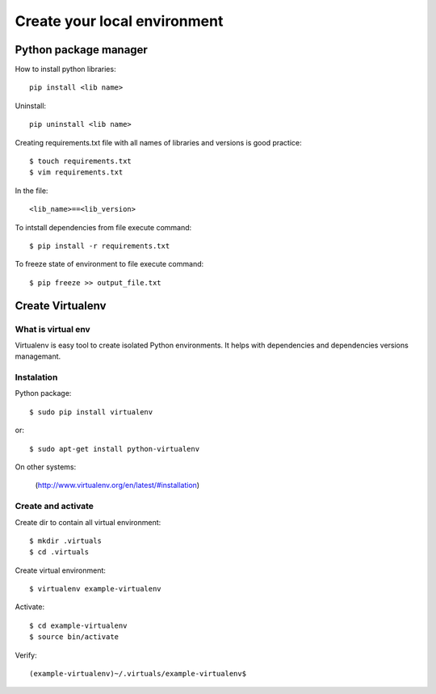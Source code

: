 ======================
Create your local environment
======================


Python package manager
======================

How to install python libraries::

    pip install <lib name>

Uninstall::

    pip uninstall <lib name>

Creating requirements.txt file with all names of libraries and versions is good practice::

    $ touch requirements.txt
    $ vim requirements.txt

In the file::

    <lib_name>==<lib_version>

To intstall dependencies from file execute command::

    $ pip install -r requirements.txt

To freeze state of environment to file execute command::

    $ pip freeze >> output_file.txt


Create Virtualenv
=================

What is virtual env
-------------------

Virtualenv is easy tool to create isolated Python environments.
It helps with dependencies and dependencies versions managemant.


Instalation
-----------

Python package::

    $ sudo pip install virtualenv

or::

    $ sudo apt-get install python-virtualenv

On other systems:

    (http://www.virtualenv.org/en/latest/#installation)

Create and activate
-------------------

Create dir to contain all virtual environment::

    $ mkdir .virtuals
    $ cd .virtuals

Create virtual environment::

    $ virtualenv example-virtualenv

Activate::

    $ cd example-virtualenv
    $ source bin/activate

Verify::

    (example-virtualenv)~/.virtuals/example-virtualenv$

